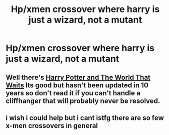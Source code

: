 #+TITLE: Hp/xmen crossover where harry is just a wizard, not a mutant

* Hp/xmen crossover where harry is just a wizard, not a mutant
:PROPERTIES:
:Author: Lieuaman054321
:Score: 4
:DateUnix: 1608931913.0
:DateShort: 2020-Dec-26
:FlairText: Request
:END:

** Well there's [[https://m.fanfiction.net/s/4388682/1/Harry-Potter-and-the-World-that-Waits][Harry Potter and The World That Waits]] Its good but hasn't been updated in 10 years so don't read it if you can't handle a cliffhanger that will probably never be resolved.
:PROPERTIES:
:Author: juniperlei
:Score: 3
:DateUnix: 1608938255.0
:DateShort: 2020-Dec-26
:END:


** i wish i could help but i cant istfg there are so few x-men crossovers in general
:PROPERTIES:
:Author: rabid_potterhead
:Score: 2
:DateUnix: 1612478102.0
:DateShort: 2021-Feb-05
:END:
